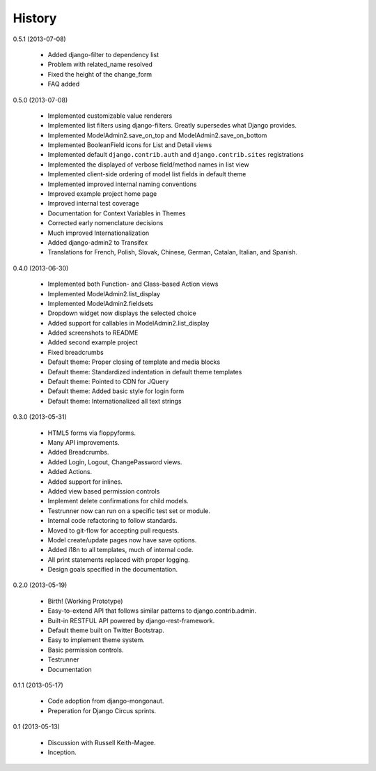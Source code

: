 History
=========

0.5.1 (2013-07-08)

 * Added django-filter to dependency list
 * Problem with related_name resolved
 * Fixed the height of the change_form
 * FAQ added

0.5.0 (2013-07-08)

  * Implemented customizable value renderers
  * Implemented list filters using django-filters. Greatly supersedes what Django provides.
  * Implemented ModelAdmin2.save_on_top and ModelAdmin2.save_on_bottom
  * Implemented BooleanField icons for List and Detail views
  * Implemented default ``django.contrib.auth`` and ``django.contrib.sites`` registrations
  * Implemented the displayed of verbose field/method names in list view
  * Implemented client-side ordering of model list fields in default theme
  * Implemented improved internal naming conventions
  * Improved example project home page
  * Improved internal test coverage
  * Documentation for Context Variables in Themes
  * Corrected early nomenclature decisions
  * Much improved Internationalization
  * Added django-admin2 to Transifex
  * Translations for French, Polish, Slovak, Chinese, German, Catalan, Italian, and Spanish.

0.4.0 (2013-06-30)

  * Implemented both Function- and Class-based Action views
  * Implemented ModelAdmin2.list_display
  * Implemented ModelAdmin2.fieldsets
  * Dropdown widget now displays the selected choice
  * Added support for callables in ModelAdmin2.list_display
  * Added screenshots to README
  * Added second example project
  * Fixed breadcrumbs
  * Default theme: Proper closing of template and media blocks
  * Default theme: Standardized indentation in default theme templates
  * Default theme: Pointed to CDN for JQuery
  * Default theme: Added basic style for login form
  * Default theme: Internationalized all text strings


0.3.0 (2013-05-31)

  * HTML5 forms via floppyforms.
  * Many API improvements.
  * Added Breadcrumbs.
  * Added Login, Logout, ChangePassword views.
  * Added Actions.
  * Added support for inlines.
  * Added view based permission controls
  * Implement delete confirmations for child models.
  * Testrunner now can run on a specific test set or module.
  * Internal code refactoring to follow standards.
  * Moved to git-flow for accepting pull requests.
  * Model create/update pages now have save options.
  * Added i18n to all templates, much of internal code.
  * All print statements replaced with proper logging.
  * Design goals specified in the documentation.

0.2.0 (2013-05-19)

  * Birth! (Working Prototype)
  * Easy-to-extend API that follows similar patterns to django.contrib.admin.
  * Built-in RESTFUL API powered by django-rest-framework.
  * Default theme built on Twitter Bootstrap.
  * Easy to implement theme system.
  * Basic permission controls.
  * Testrunner
  * Documentation

0.1.1 (2013-05-17)

  * Code adoption from django-mongonaut.
  * Preperation for Django Circus sprints.

0.1 (2013-05-13)

  * Discussion with Russell Keith-Magee.
  * Inception.
